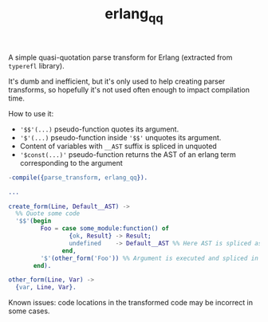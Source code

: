 #+TITLE: erlang_qq

A simple quasi-quotation parse transform for Erlang (extracted from =typerefl= library).

It's dumb and inefficient, but it's only used to help creating parser transforms, so hopefully it's not used often enough to impact compilation time.

How to use it:

- ='$$'(...)= pseudo-function quotes its argument.
- ='$'(...)= pseudo-function inside ='$$'= unquotes its argument.
- Content of variables with =__AST= suffix is spliced in unquoted
- ='$const(...)'= pseudo-function returns the AST of an erlang term corresponding to the argument

#+begin_src erlang
-compile({parse_transform, erlang_qq}).

...

create_form(Line, Default__AST) ->
  %% Quote some code
  '$$'(begin
         Foo = case some_module:function() of
                 {ok, Result} -> Result;
                 undefined    -> Default__AST %% Here AST is spliced as is
               end,
         '$'(other_form('Foo')) %% Argument is executed and spliced in as is, unquoted
       end).

other_form(Line, Var) ->
  {var, Line, Var}.
#+end_src

Known issues: code locations in the transformed code may be incorrect in some cases.
